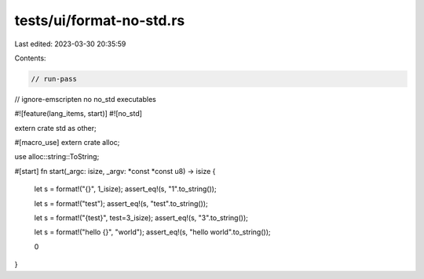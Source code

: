 tests/ui/format-no-std.rs
=========================

Last edited: 2023-03-30 20:35:59

Contents:

.. code-block:: rs

    // run-pass
// ignore-emscripten no no_std executables

#![feature(lang_items, start)]
#![no_std]

extern crate std as other;

#[macro_use] extern crate alloc;

use alloc::string::ToString;

#[start]
fn start(_argc: isize, _argv: *const *const u8) -> isize {
    let s = format!("{}", 1_isize);
    assert_eq!(s, "1".to_string());

    let s = format!("test");
    assert_eq!(s, "test".to_string());

    let s = format!("{test}", test=3_isize);
    assert_eq!(s, "3".to_string());

    let s = format!("hello {}", "world");
    assert_eq!(s, "hello world".to_string());

    0
}


